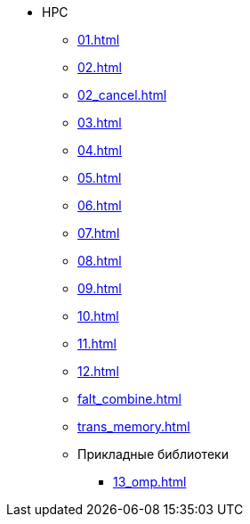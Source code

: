 * HPC
** xref:01.adoc[]
** xref:02.adoc[]
** xref:02_cancel.adoc[]
** xref:03.adoc[]
** xref:04.adoc[]
** xref:05.adoc[]
** xref:06.adoc[]
** xref:07.adoc[]
** xref:08.adoc[]
** xref:09.adoc[]
** xref:10.adoc[]
** xref:11.adoc[]
** xref:12.adoc[]
** xref:falt_combine.adoc[]
** xref:trans_memory.adoc[]
** Прикладные библиотеки
*** xref:13_omp.adoc[]